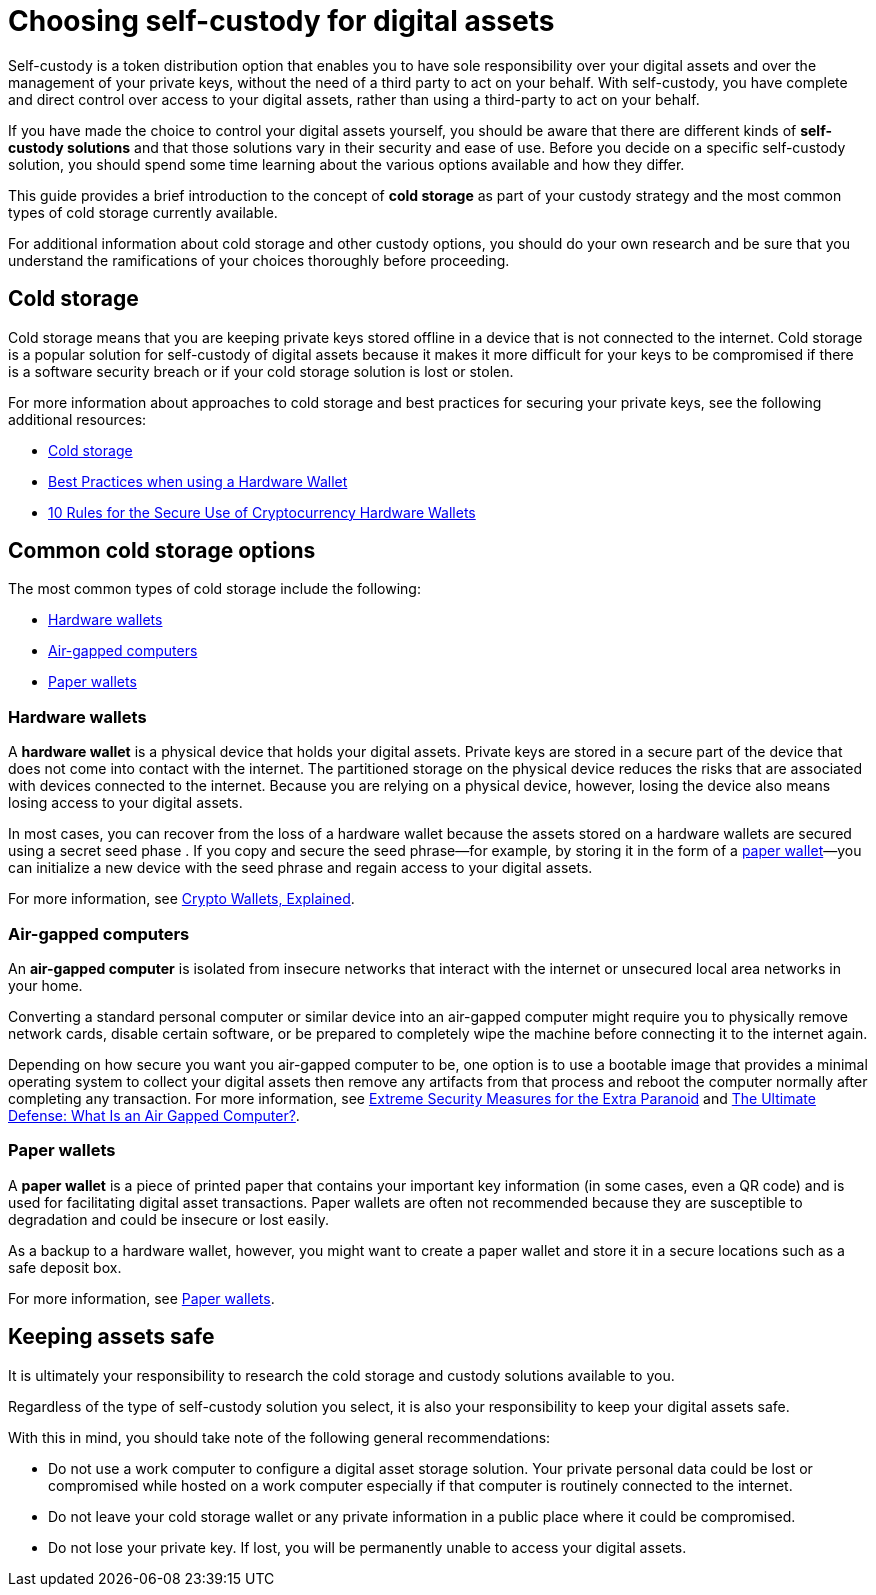 = Choosing self-custody for digital assets
:IC: Internet Computer
:company-id: DFINITY
:sdk-short-name: DFINITY Canister SDK
:sdk-long-name: DFINITY Canister Software Development Kit (SDK)
ifdef::env-github,env-browser[:outfilesuffix:.adoc]

Self-custody is a token distribution option that enables you to have sole responsibility over your digital assets and over the management of your private keys, without the need of a third party to act on your behalf. 
With self-custody, you have complete and direct control over access to your digital assets, rather than using a third-party to act on your behalf.

If you have made the choice to control your digital assets yourself, you should be aware that there are different kinds of *self-custody solutions* and that those solutions vary in their security and ease of use. 
Before you decide on a specific self-custody solution, you should spend some time learning about the various options available and how they differ. 

This guide provides a brief introduction to the concept of *cold storage* as part of your custody strategy and the most common types of cold storage currently available. 

For additional information about cold storage and other custody options, you should do your own research and be sure that you understand the ramifications of your choices thoroughly before proceeding.

== Cold storage

Cold storage means that you are keeping private keys stored offline in a device that is not connected to the internet. 
Cold storage is a popular solution for self-custody of digital assets because it makes it more difficult for your keys to be compromised if there is a software security breach or if your cold storage solution is lost or stolen.

For more information about approaches to cold storage and best practices for securing your private keys, see the following additional resources:

* link:https://www.investopedia.com/terms/c/cold-storage.asp[Cold storage]

* link:https://www.ledger.com/academy/hardwarewallet/best-practices-when-using-a-hardware-wallet#:~:text=%E2%80%93%20Keep%20your%20Recovery%20sheet%20physically,or%20smartphone%20screen%20with%20caution[Best Practices when using a Hardware Wallet]

* link:https://blog.trailofbits.com/2018/11/27/10-rules-for-the-secure-use-of-cryptocurrency-hardware-wallets/[10 Rules for the Secure Use of Cryptocurrency Hardware Wallets]

== Common cold storage options

The most common types of cold storage include the following:

* <<Hardware wallets>>
* <<Air-gapped computers>>
* <<Paper wallets>>

=== Hardware wallets

A *hardware wallet* is a physical device that holds your digital assets. 
Private keys are stored in a secure part of the device that does not come into contact with the internet. 
The partitioned storage on the physical device reduces the risks that are associated with devices connected to the internet. 
Because you are relying on a physical device, however, losing the device also means losing access to your digital assets.

In most cases, you can recover from the loss of a hardware wallet because the assets stored on a hardware wallets are secured using a secret seed phase
. If you copy and secure the seed phrase—for example, by storing it in the form of a <<Paper wallets,paper wallet>>—you can initialize a new device with the seed phrase and regain access to your digital assets.

For more information, see
link:https://cointelegraph.com/explained/crypto-wallets-explained[Crypto Wallets, Explained].

=== Air-gapped computers

An *air-gapped computer* is isolated from insecure networks that interact with the internet or unsecured local area networks in your home.

Converting a standard personal computer or similar device into an air-gapped computer might require you to physically remove network cards, disable certain software, or be prepared to completely wipe the machine before connecting it to the internet again.

Depending on how secure you want you air-gapped computer to be, one option is to use a bootable image that provides a minimal operating system to collect your digital assets then remove any artifacts from that process and reboot the computer normally after completing any transaction.
For more information, see link:https://www.wired.com/story/extreme-security-measures/[Extreme Security Measures for the Extra Paranoid] and 
link:https://www.howtogeek.com/687792the-ultimate-defense-what-is-an-air-gapped-computer/[The Ultimate Defense: What Is an Air Gapped Computer?].

=== Paper wallets

A *paper wallet* is a piece of printed paper that contains your important key information (in some cases, even a QR code) and is used for facilitating digital asset transactions. 
Paper wallets are often not recommended because they are susceptible to degradation and could be insecure or lost easily.

As a backup to a hardware wallet, however, you might want to create a paper wallet and store it in a secure locations such as a safe deposit box.

For more information, see link:https://blockgeeks.com/guides/paper-wallet-guide/#Paper_wallets[Paper wallets].

== Keeping assets safe

It is ultimately your responsibility to research the cold storage and custody solutions available to you.

Regardless of the type of self-custody solution you select, it is also your responsibility to keep your digital assets safe.

With this in mind, you should take note of the following general recommendations:

* Do not use a work computer to configure a digital asset storage solution. Your private personal data could be lost or 
compromised while hosted on a work computer especially if that computer is routinely connected to the internet. 

* Do not leave your cold storage wallet or any private information in a public place where it could be compromised.

* Do not lose your private key. If lost, you will be permanently unable to access your digital assets.
